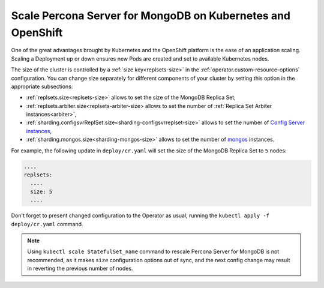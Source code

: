 Scale Percona Server for MongoDB on Kubernetes and OpenShift
============================================================

One of the great advantages brought by Kubernetes and the OpenShift
platform is the ease of an application scaling. Scaling a Deployment up
or down ensures new Pods are created and set to available Kubernetes
nodes.

The size of the cluster is controlled by a :ref:`size key<replsets-size>` in the :ref:`operator.custom-resource-options` configuration. You can change size separately for different components
of your cluster by setting this option in the appropriate subsections:

* :ref:`replsets.size<replsets-size>` allows to set the size of the MongoDB
  Replica Set,
* :ref:`replsets.arbiter.size<replsets-arbiter-size> allows to set the number
  of :ref:`Replica Set Arbiter instances<arbiter>`,
* :ref:`sharding.configsvrReplSet.size<sharding-configsvrreplset-size>` allows
  to set the number of `Config Server instances <https://docs.mongodb.com/manual/core/sharded-cluster-config-servers/>`_,
* :ref:`sharding.mongos.size<sharding-mongos-size>` allows to set the number of `mongos <https://docs.mongodb.com/manual/core/sharded-cluster-query-router/>`_ instances.

For example, the following update in ``deploy/cr.yaml`` will set the size of the
MongoDB Replica Set to ``5`` nodes:

.. code:: yaml

   ....
   replsets:
     ....
     size: 5
     ....

Don't forget to present changed configuration to the Operator as usual, running
the ``kubectl apply -f deploy/cr.yaml`` command.

.. note:: Using ``kubectl scale StatefulSet_name`` command to rescale
   Percona Server for MongoDB is not recommended, as it makes ``size``
   configuration options out of sync, and the next config change may result
   in reverting the previous number of nodes.

